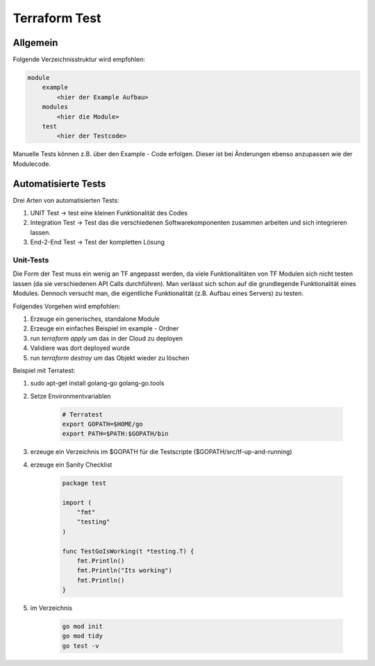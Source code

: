 .. _tf_test:

###############
Terraform Test
###############

Allgemein
==========

Folgende Verzeichnisstruktur wird empfohlen:

.. code-block:: shell
    
    module
        example
            <hier der Example Aufbau>
        modules
            <hier die Module>
        test
            <hier der Testcode>

Manuelle Tests können z.B. über den Example - Code erfolgen. Dieser ist bei Änderungen ebenso anzupassen wie der Modulecode. 

Automatisierte Tests
=====================

Drei Arten von automatisierten Tests: 

1. UNIT Test  -> test eine kleinen Funktionalität des Codes
2. Integration Test -> Test das die verschiedenen Softwarekomponenten zusammen arbeiten und sich integrieren lassen.
3. End-2-End Test  -> Test der kompletten Lösung

Unit-Tests
-----------
Die Form der Test muss ein wenig an TF angepasst werden, da viele Funktionalitäten von TF Modulen sich nicht testen lassen (da sie verschiedenen API Calls durchführen). 
Man verlässt sich schon auf die grundlegende Funktionalität eines Modules. Dennoch versucht man, die eigentliche Funktionalität (z.B. Aufbau eines Servers) zu testen. 

Folgendes Vorgehen wird empfohlen: 

1. Erzeuge ein generisches, standalone Module
2. Erzeuge ein einfaches Beispiel im example - Ordner
3. run *terraform apply* um das in der Cloud zu deployen
4. Validiere was dort deployed wurde
5. run *terraform destroy* um das Objekt wieder zu löschen

Beispiel mit Terratest:

1. sudo apt-get install golang-go golang-go.tools
2. Setze Environmentvariablen

    .. code-block:: shell
        
        # Terratest
        export GOPATH=$HOME/go
        export PATH=$PATH:$GOPATH/bin

3. erzeuge ein Verzeichnis im $GOPATH für die Testscripte ($GOPATH/src/tf-up-and-running)
4. erzeuge ein Sanity Checklist
   
    .. code-block:: go

        package test

        import (
            "fmt"
            "testing"
        )

        func TestGoIsWorking(t *testing.T) {
            fmt.Println()
            fmt.Println("Its working")
            fmt.Println()
        }

5. im Verzeichnis 
   
    .. code-block:: 

        go mod init
        go mod tidy
        go test -v


